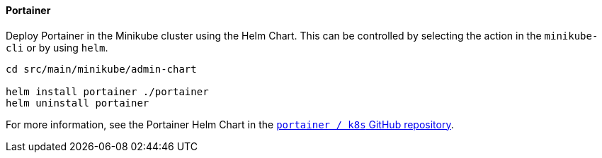 ==== Portainer
// Portainer in Minikube provides an additional way to manage and inspect the minikube instance.

Deploy Portainer in the Minikube cluster using the Helm Chart. This can be controlled by selecting the action in the `minikube-cli` or by using `helm`.

[source, bash]
----
cd src/main/minikube/admin-chart

helm install portainer ./portainer
helm uninstall portainer
----

For more information, see the Portainer Helm Chart in the link:https://github.com/portainer/k8s[`portainer / k8s` GitHub repository].
